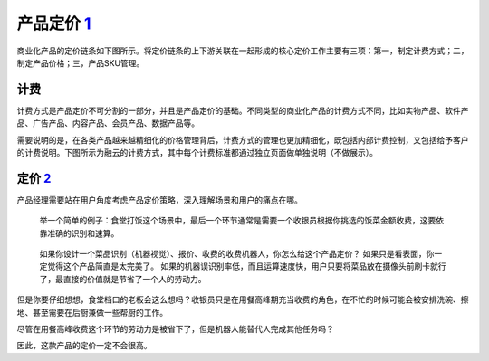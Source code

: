 
产品定价 `1 <http://www.woshipm.com/pd/3817590.html>`__
=======================================================

商业化产品的定价链条如下图所示。将定价链条的上下游关联在一起形成的核心定价工作主要有三项：第一，制定计费方式；二，制定产品价格；三，产品SKU管理。

计费
----

计费方式是产品定价不可分割的一部分，并且是产品定价的基础。不同类型的商业化产品的计费方式不同，比如实物产品、软件产品、广告产品、内容产品、会员产品、数据产品等。

需要说明的是，在各类产品越来越精细化的价格管理背后，计费方式的管理也更加精细化，既包括内部计费控制，又包括给予客户的计费说明。下图所示为融云的计费方式，其中每个计费标准都通过独立页面做单独说明（不做展示）。

定价 `2 <http://www.woshipm.com/ai/968453.html>`__
--------------------------------------------------

产品经理需要站在用户角度考虑产品定价策略，深入理解场景和用户的痛点在哪。

   举一个简单的例子：食堂打饭这个场景中，最后一个环节通常是需要一个收银员根据你挑选的饭菜金额收费，这要依靠准确的识别和速算。

..

   如果你设计一个菜品识别（机器视觉）、报价、收费的收费机器人，你怎么给这个产品定价？
   如果只是看表面，你一定觉得这个产品简直是太完美了。
   如果的机器误识别率低，而且运算速度快，用户只要将菜品放在摄像头前刷卡就行了，最直接的价值就是节省了一个人的劳动力。

但是你要仔细想想，食堂档口的老板会这么想吗？收银员只是在用餐高峰期充当收费的角色，在不忙的时候可能会被安排洗碗、擦地、甚至需要在后厨兼做一些帮厨的工作。

尽管在用餐高峰收费这个环节的劳动力是被省下了，但是机器人能替代人完成其他任务吗？

因此，这款产品的定价一定不会很高。
